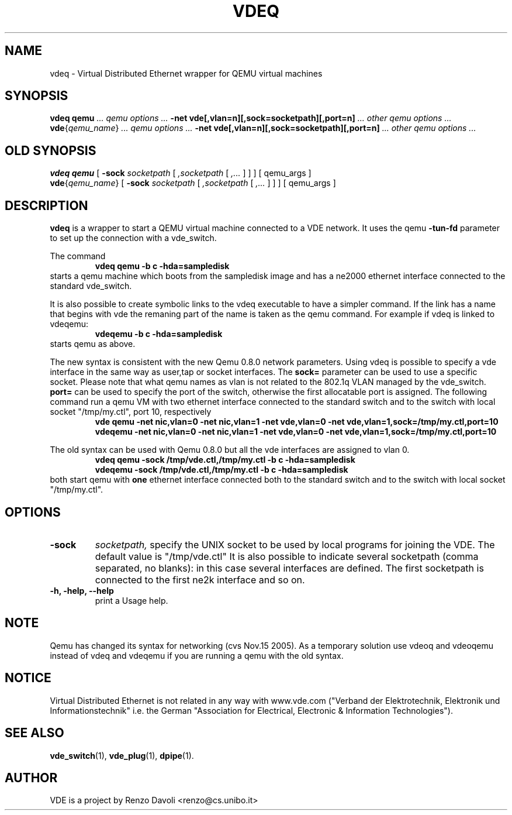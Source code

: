 .\" Copyright (c) 2004-2005 Renzo Davoli
.\"
.\" This is free documentation; you can redistribute it and/or
.\" modify it under the terms of the GNU General Public License as
.\" published by the Free Software Foundation; either version 2 of
.\" the License, or (at your option) any later version.
.\"
.\" The GNU General Public License's references to "object code"
.\" and "executables" are to be interpreted as the output of any
.\" document formatting or typesetting system, including
.\" intermediate and printed output.
.\"
.\" This manual is distributed in the hope that it will be useful,
.\" but WITHOUT ANY WARRANTY; without even the implied warranty of
.\" MERCHANTABILITY or FITNESS FOR A PARTICULAR PURPOSE.  See the
.\" GNU General Public License for more details.
.\"
.\" You should have received a copy of the GNU General Public
.\" License along with this manual; if not, write to the Free
.\" Software Foundation, Inc., 675 Mass Ave, Cambridge, MA 02139,
.\" USA.

.TH VDEQ 1 "November 18, 2005" "Virtual Distributed Ethernet"
.SH NAME
vdeq \- Virtual Distributed Ethernet wrapper for QEMU virtual machines
.SH SYNOPSIS
.B vdeq
.B qemu
.I ... qemu options ...
.B -net vde[,vlan=n][,sock=socketpath][,port=n]
.I ... other qemu options ...
.br
.B vde\fP{\fIqemu_name\fP}
.I ... qemu options ...
.B -net vde[,vlan=n][,sock=socketpath][,port=n]
.I ... other qemu options ...
.br

.SH OLD SYNOPSIS
.B vdeq 
.B qemu
[
.B \-sock
.I socketpath
[
.I ,socketpath
[
.I ,...
]
]
]
[ qemu_args ]
.br
.B vde\fP{\fIqemu_name\fP} 
[
.B \-sock
.I socketpath
[
.I ,socketpath
[
.I ,...
]
]
]
[ qemu_args ]

.br
.SH DESCRIPTION
\fBvdeq\fP 
is a wrapper to start a QEMU virtual machine connected to a VDE network.
It uses the qemu \fB \-tun-fd \fP parameter to set up the connection with
a vde_switch.

The command
.RS
.br
.B 
vdeq qemu -b c -hda=sampledisk
.RE
starts a qemu machine which boots from the sampledisk image and
has a ne2000 ethernet interface connected to the standard vde_switch.
.br

It is also possible to create symbolic links to the vdeq executable to have
a simpler command. If the link has a name that begins with vde the remaning part
of the name is taken as the qemu command. For example if vdeq is linked to
vdeqemu:
.RS
.br
.B 
vdeqemu -b c -hda=sampledisk
.RE
starts qemu as above.

The new syntax is consistent with the new Qemu 0.8.0 network parameters.
Using vdeq is possible to specify a vde interface in the same way as
user,tap or socket interfaces.
The \fBsock=\fP parameter can be used to use a specific socket.
Please note that what qemu names as vlan is not related to the
802.1q VLAN managed by the vde_switch.
\fBport=\fP can be used to specify the port of the switch,
otherwise the first allocatable port is assigned.
The following command run a qemu VM with two ethernet interface
connected to the standard switch and
to the switch with local socket "/tmp/my.ctl", port 10, respectively
.RS
.br
.B
vde qemu -net nic,vlan=0 -net nic,vlan=1 -net vde,vlan=0 -net vde,vlan=1,sock=/tmp/my.ctl,port=10
.RE
.RS
.br
.B
vdeqemu -net nic,vlan=0 -net nic,vlan=1 -net vde,vlan=0 -net vde,vlan=1,sock=/tmp/my.ctl,port=10
.RE

The old syntax can be used with Qemu 0.8.0 but all the vde interfaces are assigned to
vlan 0.
.RS
.br
.B 
vdeq qemu -sock /tmp/vde.ctl,/tmp/my.ctl -b c -hda=sampledisk
.RE
.RS
.br
.B 
vdeqemu -sock /tmp/vde.ctl,/tmp/my.ctl -b c -hda=sampledisk
.RE
both start qemu with \fBone\fP ethernet interface connected both to the standard switch and
to the switch with local socket "/tmp/my.ctl".

.SH OPTIONS
.TP
.B \-sock 
.I socketpath, 
specify the UNIX socket to be used by local programs for joining the VDE.
The default value is "/tmp/vde.ctl"
It is also possible to indicate several socketpath (comma separated, no blanks):
in this case several interfaces are defined. The first socketpath is connected
to the first ne2k interface and so on.
.br
.TP
.B -h, -help, --help
print a Usage help.
.SH NOTE
Qemu has changed its syntax for networking (cvs Nov.15 2005).
As a temporary solution use vdeoq and vdeoqemu instead of vdeq and vdeqemu
if you are running a qemu with the old syntax.
.br
.SH NOTICE
Virtual Distributed Ethernet is not related in any way with
www.vde.com ("Verband der Elektrotechnik, Elektronik und Informationstechnik"
i.e. the German "Association for Electrical, Electronic & Information
Technologies").

.SH SEE ALSO
.BR vde_switch (1),
.BR vde_plug (1),
.BR dpipe (1).
.br
.SH AUTHOR
VDE is a project by Renzo Davoli <renzo@cs.unibo.it>
